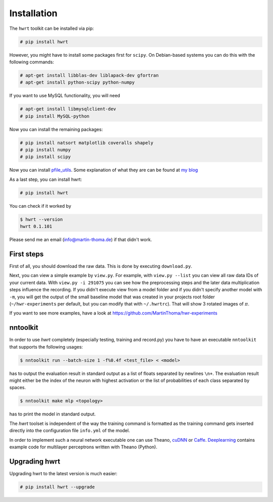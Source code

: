 Installation
============

The ``hwrt`` toolkit can be installed via pip:

.. code:: bash

    # pip install hwrt

However, you might have to install some packages first for ``scipy``. On
Debian-based systems you can do this with the following commands:

.. code:: bash

    # apt-get install libblas-dev liblapack-dev gfortran
    # apt-get install python-scipy python-numpy

If you want to use MySQL functionality, you will need

.. code:: bash

    # apt-get install libmysqlclient-dev
    # pip install MySQL-python

Now you can install the remaining packages:

.. code:: bash

    # pip install natsort matplotlib coveralls shapely
    # pip install numpy
    # pip install scipy

Now you can install `pfile_utils`_. Some explanation of what they
are can be found at `my blog`_

As a last step, you can install hwrt:

.. code:: bash

    # pip install hwrt

You can check if it worked by

.. code:: bash

    $ hwrt --version
    hwrt 0.1.101

Please send me an email (info@martin-thoma.de) if that didn't work.


First steps
-----------

First of all, you should download the raw data. This is done by executing
``download.py``.

Next, you can view a simple example by ``view.py``. For example, with
``view.py --list`` you can view all raw data IDs of your current data.
With ``view.py -i 291075`` you can see how the preprocessing steps and the
later data multiplication steps influence the recording. If you didn't execute
view from a model folder and if you didn't specify another model with ``-m``,
you will get the output of the small baseline model that was created in your
projects root folder (``~/hwr-experiments`` per default, but you can modify that
with ``~/.hwrtrc``). That will show 3 rotated images of :math:`\pi`.

If you want to see more examples, have a look at
https://github.com/MartinThoma/hwr-experiments


nntoolkit
---------

In order to use `hwrt` completely (especially testing, training and record.py)
you have to have an executable ``nntoolkit`` that supports the following usages:

.. code:: bash

    $ nntoolkit run --batch-size 1 -f%0.4f <test_file> < <model>

has to output the evaluation result in standard output as a list of floats
separated by newlines ``\n+``. The evaluation result might either be the
index of the neuron with highest activation or the list of probabilities
of each class separated by spaces.

.. code:: bash

    $ nntoolkit make mlp <topology>

has to print the model in standard output.

The `hwrt` toolset is independent of the way the training command is
formatted as the training command gets inserted directly into the configuration
file ``info.yml`` of the model.

In order to implement such a neural network executable one can use Theano,
cuDNN_ or Caffe_. Deeplearning_ contains example code for multilayer perceptrons
written with Theano (Python).


Upgrading hwrt
--------------

Upgrading hwrt to the latest version is much easier:

.. code:: bash

    # pip install hwrt --upgrade

.. _`pfile_utils`: http://www1.icsi.berkeley.edu/~dpwe/projects/sprach/sprachcore.html
.. _my blog: http://martin-thoma.com/what-are-pfiles/
.. _Python: http://www.python.org/
.. _Caffe: http://caffe.berkeleyvision.org/
.. _cuDNN: https://developer.nvidia.com/cuDNN
.. _Deeplearning: http://www.deeplearning.net/tutorial/